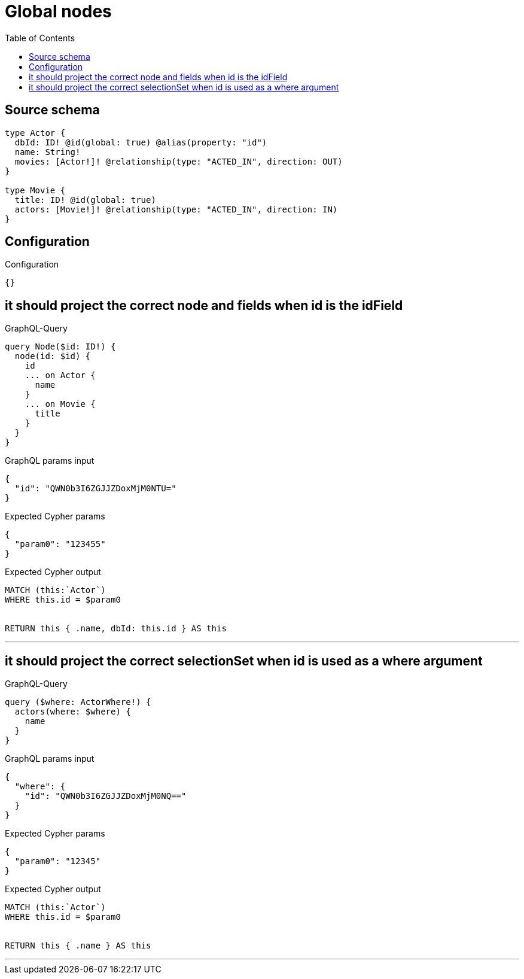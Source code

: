 :toc:

= Global nodes

== Source schema

[source,graphql,schema=true]
----
type Actor {
  dbId: ID! @id(global: true) @alias(property: "id")
  name: String!
  movies: [Actor!]! @relationship(type: "ACTED_IN", direction: OUT)
}

type Movie {
  title: ID! @id(global: true)
  actors: [Movie!]! @relationship(type: "ACTED_IN", direction: IN)
}
----

== Configuration

.Configuration
[source,json,schema-config=true]
----
{}
----
== it should project the correct node and fields when id is the idField

.GraphQL-Query
[source,graphql]
----
query Node($id: ID!) {
  node(id: $id) {
    id
    ... on Actor {
      name
    }
    ... on Movie {
      title
    }
  }
}
----

.GraphQL params input
[source,json,request=true]
----
{
  "id": "QWN0b3I6ZGJJZDoxMjM0NTU="
}
----

.Expected Cypher params
[source,json]
----
{
  "param0": "123455"
}
----

.Expected Cypher output
[source,cypher]
----
MATCH (this:`Actor`)
WHERE this.id = $param0


RETURN this { .name, dbId: this.id } AS this
----

'''

== it should project the correct selectionSet when id is used as a where argument

.GraphQL-Query
[source,graphql]
----
query ($where: ActorWhere!) {
  actors(where: $where) {
    name
  }
}
----

.GraphQL params input
[source,json,request=true]
----
{
  "where": {
    "id": "QWN0b3I6ZGJJZDoxMjM0NQ=="
  }
}
----

.Expected Cypher params
[source,json]
----
{
  "param0": "12345"
}
----

.Expected Cypher output
[source,cypher]
----
MATCH (this:`Actor`)
WHERE this.id = $param0


RETURN this { .name } AS this
----

'''

